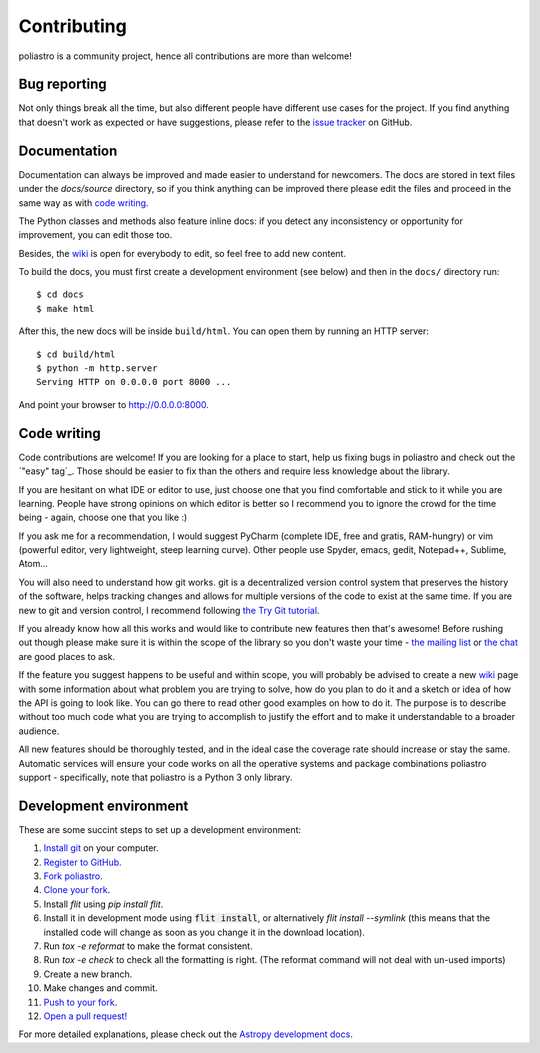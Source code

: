 Contributing
============

poliastro is a community project, hence all contributions are more than
welcome!

Bug reporting
-------------

Not only things break all the time, but also different people have different
use cases for the project. If you find anything that doesn't work as expected
or have suggestions, please refer to the `issue tracker`_ on GitHub.

.. _`issue tracker`: https://github.com/poliastro/poliastro/issues

Documentation
-------------

Documentation can always be improved and made easier to understand for
newcomers. The docs are stored in text files under the `docs/source`
directory, so if you think anything can be improved there please edit the
files and proceed in the same way as with `code writing`_.

The Python classes and methods also feature inline docs: if you detect
any inconsistency or opportunity for improvement, you can edit those too.

Besides, the `wiki`_ is open for everybody to edit, so feel free to add
new content.

To build the docs, you must first create a development environment (see
below) and then in the ``docs/`` directory run::

    $ cd docs
    $ make html

After this, the new docs will be inside ``build/html``. You can open
them by running an HTTP server::

    $ cd build/html
    $ python -m http.server
    Serving HTTP on 0.0.0.0 port 8000 ...

And point your browser to http://0.0.0.0:8000.

Code writing
------------

Code contributions are welcome! If you are looking for a place to start,
help us fixing bugs in poliastro and check out the `"easy" tag`_. Those
should be easier to fix than the others and require less knowledge about the
library.

.. _`"good first issue" tag`: https://github.com/poliastro/poliastro/issues?q=is%3Aissue+is%3Aopen+label%3A%22good+first+issue%22

If you are hesitant on what IDE or editor to use, just choose one that
you find comfortable and stick to it while you are learning. People have
strong opinions on which editor is better so I recommend you to ignore
the crowd for the time being - again, choose one that you like :)

If you ask me for a recommendation, I would suggest PyCharm (complete
IDE, free and gratis, RAM-hungry) or vim (powerful editor, very lightweight,
steep learning curve). Other people use Spyder, emacs, gedit, Notepad++,
Sublime, Atom...

You will also need to understand how git works. git is a decentralized
version control system that preserves the history of the software, helps
tracking changes and allows for multiple versions of the code to exist
at the same time. If you are new to git and version control, I recommend
following `the Try Git tutorial`_.

.. _`the Try Git tutorial`: https://try.github.io/

If you already know how all this works and would like to contribute new
features then that's awesome! Before rushing out though please make sure it
is within the scope of the library so you don't waste your time -
`the mailing list`_ or `the chat`_ are good places to ask.

.. _`the mailing list`: https://groups.io/g/poliastro-dev
.. _`the chat`: #poliastro:matrix.or

If the feature you suggest happens to be useful and within scope, you will
probably be advised to create a new `wiki`_ page with some information
about what problem you are trying to solve, how do you plan to do it and
a sketch or idea of how the API is going to look like. You can go there
to read other good examples on how to do it. The purpose is to describe
without too much code what you are trying to accomplish to justify the
effort and to make it understandable to a broader audience.

.. _`wiki`: https://github.com/poliastro/poliastro/wiki

All new features should be thoroughly tested, and in the ideal case the
coverage rate should increase or stay the same. Automatic services will ensure
your code works on all the operative systems and package combinations
poliastro support - specifically, note that poliastro is a Python 3 only
library.

Development environment
-----------------------

These are some succint steps to set up a development environment:

1. `Install git <https://git-scm.com/>`_ on your computer.
2. `Register to GitHub <https://github.com/>`_.
3. `Fork poliastro <https://help.github.com/articles/fork-a-repo/>`_.
4. `Clone your fork <https://help.github.com/articles/cloning-a-repository/>`_.
5. Install `flit` using `pip install flit`. 
6. Install it in development mode using
   :code:`flit install`, or alternatively `flit install --symlink` (this means that the
   installed code will change as soon as you change it in the download
   location).
7. Run `tox -e reformat` to make the format consistent.
8. Run `tox -e check` to check all the formatting is right.
   (The reformat command will not deal with un-used imports)
9. Create a new branch.
10. Make changes and commit.
11. `Push to your fork <https://help.github.com/articles/pushing-to-a-remote/>`_.
12. `Open a pull request! <https://help.github.com/articles/creating-a-pull-request/>`_

For more detailed explanations, please check out the `Astropy development docs`__.

.. __: http://docs.astropy.org/en/stable/development/workflow/development_workflow.html
